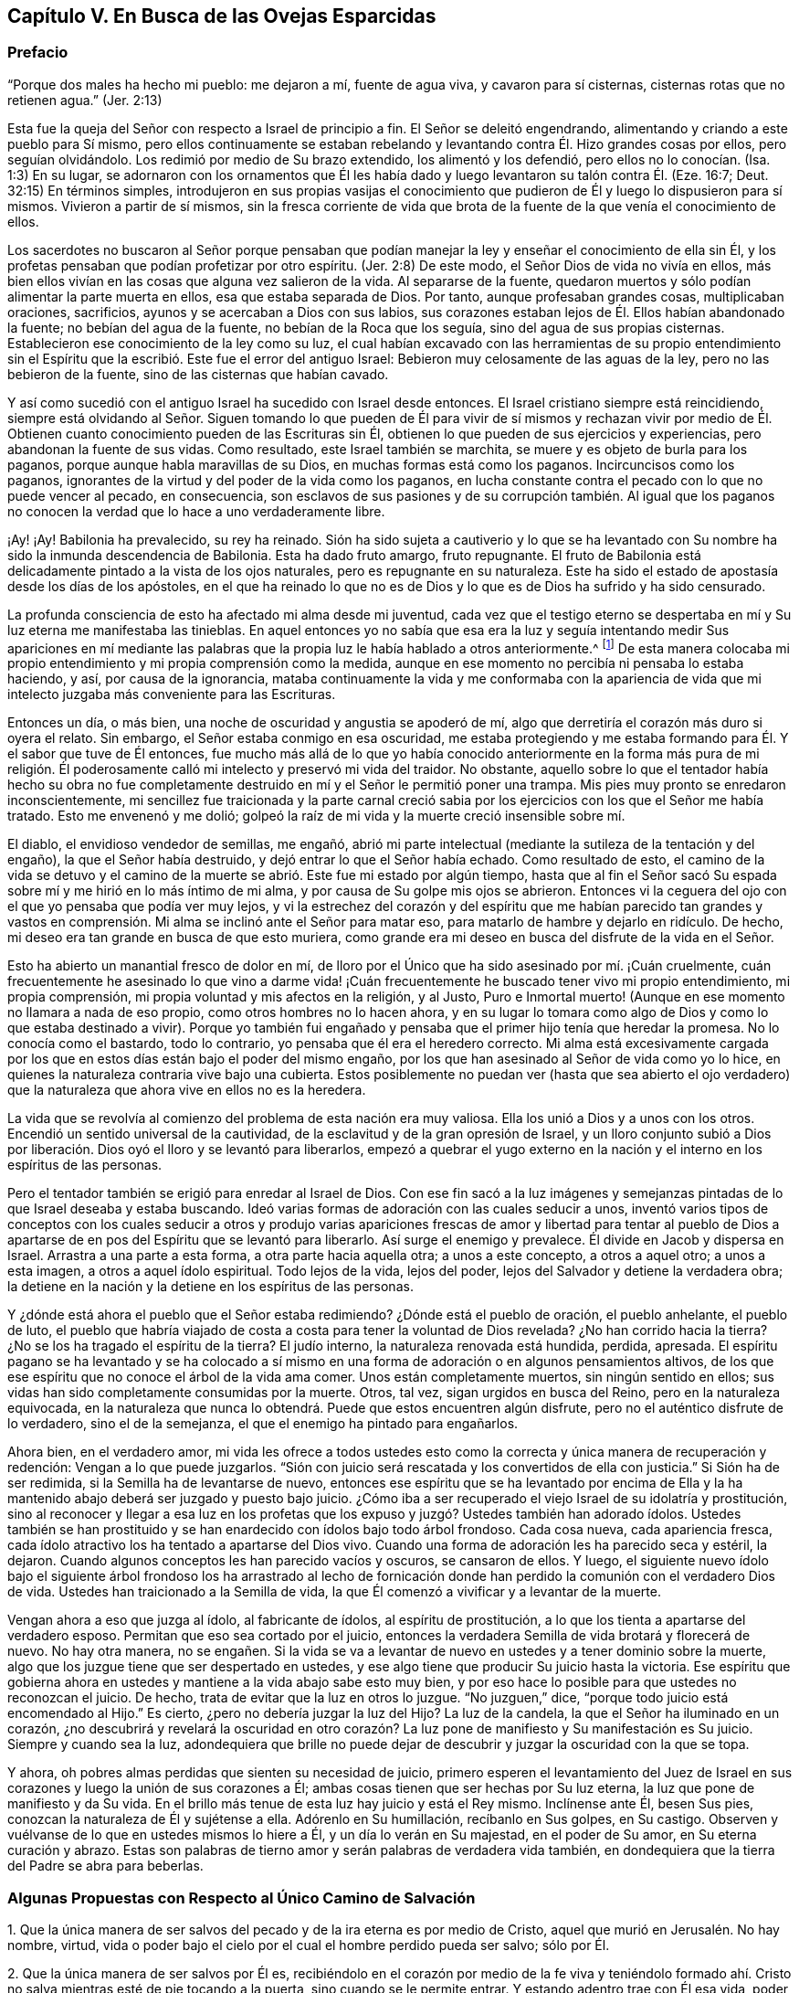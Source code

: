 == Capítulo V. En Busca de las Ovejas Esparcidas

=== Prefacio

"`Porque dos males ha hecho mi pueblo: me dejaron a mí, fuente de agua viva,
y cavaron para sí cisternas, cisternas rotas que no retienen agua.`"
(Jer.
2:13)

Esta fue la queja del Señor con respecto a Israel de principio a fin.
El Señor se deleitó engendrando, alimentando y criando a este pueblo para Sí mismo,
pero ellos continuamente se estaban rebelando y levantando
contra Él. Hizo grandes cosas por ellos,
pero seguían olvidándolo.
Los redimió por medio de Su brazo extendido, los alimentó y los defendió,
pero ellos no lo conocían. (Isa.
1:3) En su lugar,
se adornaron con los ornamentos que Él les había
dado y luego levantaron su talón contra Él. (Eze.
16:7; Deut.
32:15) En términos simples,
introdujeron en sus propias vasijas el conocimiento que
pudieron de Él y luego lo dispusieron para sí mismos.
Vivieron a partir de sí mismos,
sin la fresca corriente de vida que brota de la fuente
de la que venía el conocimiento de ellos.

Los sacerdotes no buscaron al Señor porque pensaban que podían
manejar la ley y enseñar el conocimiento de ella sin Él,
y los profetas pensaban que podían profetizar por otro espíritu.
(Jer.
2:8) De este modo, el Señor Dios de vida no vivía en ellos,
más bien ellos vivían en las cosas que alguna vez salieron de la vida.
Al separarse de la fuente,
quedaron muertos y sólo podían alimentar la parte muerta en ellos,
esa que estaba separada de Dios.
Por tanto, aunque profesaban grandes cosas, multiplicaban oraciones, sacrificios,
ayunos y se acercaban a Dios con sus labios,
sus corazones estaban lejos de Él. Ellos habían abandonado la fuente;
no bebían del agua de la fuente, no bebían de la Roca que los seguía,
sino del agua de sus propias cisternas.
Establecieron ese conocimiento de la ley como su luz,
el cual habían excavado con las herramientas de su propio entendimiento
sin el Espíritu que la escribió. Este fue el error del antiguo Israel:
Bebieron muy celosamente de las aguas de la ley, pero no las bebieron de la fuente,
sino de las cisternas que habían cavado.

Y así como sucedió con el antiguo Israel ha sucedido con Israel desde entonces.
El Israel cristiano siempre está reincidiendo,
siempre está olvidando al Señor. Siguen tomando lo que pueden de
Él para vivir de sí mismos y rechazan vivir por medio de Él. Obtienen
cuanto conocimiento pueden de las Escrituras sin Él,
obtienen lo que pueden de sus ejercicios y experiencias,
pero abandonan la fuente de sus vidas.
Como resultado, este Israel también se marchita,
se muere y es objeto de burla para los paganos,
porque aunque habla maravillas de su Dios, en muchas formas está como los paganos.
Incircuncisos como los paganos,
ignorantes de la virtud y del poder de la vida como los paganos,
en lucha constante contra el pecado con lo que no puede vencer al pecado,
en consecuencia,
son esclavos de sus pasiones y de su corrupción también. Al igual que
los paganos no conocen la verdad que lo hace a uno verdaderamente libre.

¡Ay! ¡Ay!
Babilonia ha prevalecido, su rey ha reinado.
Sión ha sido sujeta a cautiverio y lo que se ha levantado
con Su nombre ha sido la inmunda descendencia de Babilonia.
Esta ha dado fruto amargo, fruto repugnante.
El fruto de Babilonia está delicadamente pintado a la vista de los ojos naturales,
pero es repugnante en su naturaleza.
Este ha sido el estado de apostasía desde los días de los apóstoles,
en el que ha reinado lo que no es de Dios y lo que es de Dios ha sufrido y ha sido censurado.

La profunda consciencia de esto ha afectado mi alma desde mi juventud,
cada vez que el testigo eterno se despertaba en mí
y Su luz eterna me manifestaba las tinieblas.
En aquel entonces yo no sabía que esa era la luz y seguía intentando medir Sus apariciones
en mí mediante las palabras que la propia luz le había hablado a otros anteriormente.^
footnote:[Es decir, las palabras de las Escrituras escritas por los profetas y apóstoles.
Él trató de medir e interpretar la aparición de la luz de Dios
en su corazón por medio de su propio entendimiento de esas palabras.]
De esta manera colocaba mi propio entendimiento y mi propia comprensión como la medida,
aunque en ese momento no percibía ni pensaba lo estaba haciendo, y así,
por causa de la ignorancia,
mataba continuamente la vida y me conformaba con la apariencia
de vida que mi intelecto juzgaba más conveniente para las Escrituras.

Entonces un día, o más bien, una noche de oscuridad y angustia se apoderó de mí,
algo que derretiría el corazón más duro si oyera el relato.
Sin embargo, el Señor estaba conmigo en esa oscuridad,
me estaba protegiendo y me estaba formando para Él. Y el sabor que tuve de Él entonces,
fue mucho más allá de lo que yo había conocido anteriormente en la forma más pura de
mi religión. Él poderosamente calló mi intelecto y preservó mi vida del traidor.
No obstante,
aquello sobre lo que el tentador había hecho su obra no fue completamente
destruido en mí y el Señor le permitió poner una trampa.
Mis pies muy pronto se enredaron inconscientemente,
mi sencillez fue traicionada y la parte carnal creció sabia
por los ejercicios con los que el Señor me había tratado.
Esto me envenenó y me dolió;
golpeó la raíz de mi vida y la muerte creció insensible sobre mí.

El diablo, el envidioso vendedor de semillas, me engañó,
abrió mi parte intelectual (mediante la sutileza de la tentación y del engaño),
la que el Señor había destruido, y dejó entrar lo que el Señor había echado.
Como resultado de esto,
el camino de la vida se detuvo y el camino de la
muerte se abrió. Este fue mi estado por algún tiempo,
hasta que al fin el Señor sacó Su espada sobre mí y me hirió en lo más íntimo de mi alma,
y por causa de Su golpe mis ojos se abrieron.
Entonces vi la ceguera del ojo con el que yo pensaba que podía ver muy lejos,
y vi la estrechez del corazón y del espíritu que me habían parecido tan grandes
y vastos en comprensión. Mi alma se inclinó ante el Señor para matar eso,
para matarlo de hambre y dejarlo en ridículo.
De hecho, mi deseo era tan grande en busca de que esto muriera,
como grande era mi deseo en busca del disfrute de la vida en el Señor.

Esto ha abierto un manantial fresco de dolor en mí,
de lloro por el Único que ha sido asesinado por mí. ¡Cuán cruelmente,
cuán frecuentemente he asesinado lo que vino a darme vida! ¡Cuán
frecuentemente he buscado tener vivo mi propio entendimiento,
mi propia comprensión, mi propia voluntad y mis afectos en la religión, y al Justo,
Puro e Inmortal muerto! (Aunque en ese momento no llamara a nada de eso propio,
como otros hombres no lo hacen ahora,
y en su lugar lo tomara como algo de Dios y como lo que estaba destinado a vivir).
Porque yo también fui engañado y pensaba que el primer hijo tenía que heredar la promesa.
No lo conocía como el bastardo, todo lo contrario,
yo pensaba que él era el heredero correcto.
Mi alma está excesivamente cargada por los que en
estos días están bajo el poder del mismo engaño,
por los que han asesinado al Señor de vida como yo lo hice,
en quienes la naturaleza contraria vive bajo una cubierta.
Estos posiblemente no puedan ver (hasta que sea abierto el ojo
verdadero) que la naturaleza que ahora vive en ellos no es la heredera.

La vida que se revolvía al comienzo del problema de esta nación era muy valiosa.
Ella los unió a Dios y a unos con los otros.
Encendió un sentido universal de la cautividad,
de la esclavitud y de la gran opresión de Israel,
y un lloro conjunto subió a Dios por liberación.
Dios oyó el lloro y se levantó para liberarlos,
empezó a quebrar el yugo externo en la nación y el
interno en los espíritus de las personas.

Pero el tentador también se erigió para enredar al Israel de Dios.
Con ese fin sacó a la luz imágenes y semejanzas pintadas
de lo que Israel deseaba y estaba buscando.
Ideó varias formas de adoración con las cuales seducir a unos,
inventó varios tipos de conceptos con los cuales seducir a otros y produjo
varias apariciones frescas de amor y libertad para tentar al pueblo de
Dios a apartarse de en pos del Espíritu que se levantó para liberarlo.
Así surge el enemigo y prevalece.
Él divide en Jacob y dispersa en Israel.
Arrastra a una parte a esta forma, a otra parte hacia aquella otra;
a unos a este concepto, a otros a aquel otro; a unos a esta imagen,
a otros a aquel ídolo espiritual.
Todo lejos de la vida, lejos del poder, lejos del Salvador y detiene la verdadera obra;
la detiene en la nación y la detiene en los espíritus de las personas.

Y ¿dónde está ahora el pueblo que el Señor estaba redimiendo?
¿Dónde está el pueblo de oración, el pueblo anhelante, el pueblo de luto,
el pueblo que habría viajado de costa a costa para tener la voluntad de Dios revelada?
¿No han corrido hacia la tierra?
¿No se los ha tragado el espíritu de la tierra?
El judío interno, la naturaleza renovada está hundida, perdida, apresada.
El espíritu pagano se ha levantado y se ha colocado a sí mismo
en una forma de adoración o en algunos pensamientos altivos,
de los que ese espíritu que no conoce el árbol de la vida ama comer.
Unos están completamente muertos, sin ningún sentido en ellos;
sus vidas han sido completamente consumidas por la muerte.
Otros, tal vez, sigan urgidos en busca del Reino, pero en la naturaleza equivocada,
en la naturaleza que nunca lo obtendrá. Puede que estos encuentren algún disfrute,
pero no el auténtico disfrute de lo verdadero, sino el de la semejanza,
el que el enemigo ha pintado para engañarlos.

Ahora bien, en el verdadero amor,
mi vida les ofrece a todos ustedes esto como la correcta
y única manera de recuperación y redención:
Vengan a lo que puede juzgarlos.
"`Sión con juicio será rescatada y los convertidos de ella con justicia.`"
Si Sión ha de ser redimida, si la Semilla ha de levantarse de nuevo,
entonces ese espíritu que se ha levantado por encima de Ella y
la ha mantenido abajo deberá ser juzgado y puesto bajo juicio.
¿Cómo iba a ser recuperado el viejo Israel de su idolatría y prostitución,
sino al reconocer y llegar a esa luz en los profetas que
los expuso y juzgó? Ustedes también han adorado ídolos.
Ustedes también se han prostituido y se han enardecido con ídolos bajo todo árbol frondoso.
Cada cosa nueva, cada apariencia fresca,
cada ídolo atractivo los ha tentado a apartarse del Dios vivo.
Cuando una forma de adoración les ha parecido seca y estéril, la dejaron.
Cuando algunos conceptos les han parecido vacíos y oscuros, se cansaron de ellos.
Y luego,
el siguiente nuevo ídolo bajo el siguiente árbol frondoso los ha arrastrado al
lecho de fornicación donde han perdido la comunión con el verdadero Dios de vida.
Ustedes han traicionado a la Semilla de vida,
la que Él comenzó a vivificar y a levantar de la muerte.

Vengan ahora a eso que juzga al ídolo, al fabricante de ídolos,
al espíritu de prostitución, a lo que los tienta a apartarse del verdadero esposo.
Permitan que eso sea cortado por el juicio,
entonces la verdadera Semilla de vida brotará y florecerá de nuevo.
No hay otra manera,
no se engañen. Si la vida se va a levantar de nuevo
en ustedes y a tener dominio sobre la muerte,
algo que los juzgue tiene que ser despertado en ustedes,
y ese algo tiene que producir Su juicio hasta la victoria.
Ese espíritu que gobierna ahora en ustedes y mantiene a la vida abajo sabe esto muy bien,
y por eso hace lo posible para que ustedes no reconozcan el juicio.
De hecho, trata de evitar que la luz en otros lo juzgue.
"`No juzguen,`" dice, "`porque todo juicio está encomendado al Hijo.`"
Es cierto, ¿pero no debería juzgar la luz del Hijo?
La luz de la candela, la que el Señor ha iluminado en un corazón,
¿no descubrirá y revelará la oscuridad en otro corazón?
La luz pone de manifiesto y Su manifestación es Su juicio.
Siempre y cuando sea la luz,
adondequiera que brille no puede dejar de descubrir
y juzgar la oscuridad con la que se topa.

Y ahora, oh pobres almas perdidas que sienten su necesidad de juicio,
primero esperen el levantamiento del Juez de Israel en sus
corazones y luego la unión de sus corazones a Él;
ambas cosas tienen que ser hechas por Su luz eterna,
la luz que pone de manifiesto y da Su vida.
En el brillo más tenue de esta luz hay juicio y está el Rey mismo.
Inclínense ante Él, besen Sus pies, conozcan la naturaleza de Él y sujétense a ella.
Adórenlo en Su humillación, recíbanlo en Sus golpes, en Su castigo.
Observen y vuélvanse de lo que en ustedes mismos lo hiere a Él,
y un día lo verán en Su majestad, en el poder de Su amor, en Su eterna curación y abrazo.
Estas son palabras de tierno amor y serán palabras de verdadera vida también,
en dondequiera que la tierra del Padre se abra para beberlas.

=== Algunas Propuestas con Respecto al Único Camino de Salvación

1+++.+++ Que la única manera de ser salvos del pecado y de la ira eterna es por medio de Cristo,
aquel que murió en Jerusalén. No hay nombre, virtud,
vida o poder bajo el cielo por el cual el hombre perdido pueda ser salvo; sólo por Él.

2+++.+++ Que la única manera de ser salvos por Él es,
recibiéndolo en el corazón por medio de la fe viva y teniéndolo formado
ahí. Cristo no salva mientras esté de pie tocando a la puerta,
sino cuando se le permite entrar.
Y estando adentro trae con Él esa vida,
poder y misericordia que derriban la pared intermedia, une a Dios y salva.
Los judíos no pudieron ser salvos anteriormente,
por la mera creencia en un Mesías venidero ni por guardar todas las leyes
y ordenanzas de Moisés. Tampoco puede ser salvo alguien hoy,
por la mera creencia en un Cristo ya venido,
ni por guardar todo lo que los apóstoles mandaron o practicaron.
Un hombre es salvo al recibirlo a Él en el corazón, ahí Él obra la salvación.

3+++.+++ Que la única manera de recibir a Cristo en el corazón y que Él sea formado ahí es,
recibiendo la luz de Su Espíritu, en cuya luz Él es y mora.
El que no deja entrar la luz de Su Espíritu no deja entrar a Cristo.
El que deja entrar la luz de Su Espíritu deja entrar a Cristo.
El Padre y el Hijo son luz, y son conocidos y recibidos únicamente en la luz,
nunca fuera de ella.

4+++.+++ Que la única manera de recibir la luz del Espíritu en el corazón
(y de ese modo ser unidos al Padre y al Hijo) es,
prestando oído y recibiendo la convicción de pecado que el Espíritu da ahí. La primera
acción del Espíritu hacia el hombre que yace en pecado es convencerlo de pecado.
El que no reciba la convincente luz del Espíritu detendrá la obra desde el mismo
principio y Cristo jamás se formará en él. Ese hombre puede hablar de Cristo,
hacer sus deberes (orar, leer y meditar con frecuencia),
recoger consuelo de las promesas bíblicas, ocuparse de las ordenanzas,
ser excesivamente celoso y apasionado en todo esto, y al final perecer.
Sí, el diablo lo dejará solo (si es que no lo ayuda) en todo esto,
sabiendo que lo tiene más seguro de ese modo.

Objeción: Pero yo puedo ser engañado estando atento a una luz en el interior,
porque mientras creo que le estoy prestando oído a la luz del Espíritu,
puede que le esté prestando oído a la luz de la consciencia natural.

Respuesta 1:
Si es solo la luz de la consciencia natural y aún así lo
sigue arrastrando del pecado que lo separa de Dios,
y lo prepara para entender, creer y recibir de Cristo, no es un engaño tan malo.
Pero si resulta que ha sido la luz del Espíritu y usted toda su vida la ha estado
tomando como la luz de la consciencia natural (y por eso ha despreciado,
o al menos, desatendido la luz del Espíritu),
entonces encontrará que este es un engaño mucho peor.

Respuesta 2: Yo le puedo mostrar mediante una escritura expresa,
que es obra del Espíritu convencer de pecado (Juan 16:8), y también, que la ley,
la cual es espiritual, manifiesta lo que es corrupto y carnal (Rom.
7:14). ¿Puede usted demostrarme mediante las Escrituras
que la consciencia natural puede convencer de pecado?

Respuesta 3: Si un hombre le presta atención a la Luz en su corazón,
la verá descubriendo sus maldades espirituales más íntimas y secretas.
Esto no lo puede hacer la luz natural,
porque lo que es natural no puede descubrir lo que es espiritual.

Respuesta 4:
El apóstol dice que es la gracia la que se ha manifestado a todos los hombres,
y que no sólo enseña piedad, sino también sobriedad y justicia.
(Tito 2:11-12) La luz de la naturaleza caída es tinieblas y no puede enseñar nada de Dios.
Lo que cualquier hombre aprende hoy del verdadero
conocimiento de Dios lo aprende por gracia,
la gracia que brilla en las tinieblas de la naturaleza
del hombre para leudarla con el verdadero conocimiento.
Aún así, el hombre, al ser tinieblas, no tiene manera de comprenderlo,
ni tampoco puede darle su verdadero nombre.
Por tanto, preste atención,
no sea que (por ignorancia) blasfeme de la santa luz del Espíritu puro,
llamando natural (al mirar con el ojo carnal),
lo que con el ojo espiritual se ve que es espiritual.

El hombre está muerto en delitos y pecados por naturaleza; muy muerto,
y su consciencia está totalmente oscura.
Entonces,
lo que le da al hombre consciencia de su muerte y oscuridad
tiene que ser algo diferente a su propia naturaleza,
es decir,
tiene que ser la luz del Espíritu de Cristo brillando en su oscuro corazón y en su consciencia.
Esta es la semilla de la mujer que no sólo destruye,
sino que también descubre las obras de la serpiente.
Ahora, esta semilla, esta luz es una en todos,
aunque han habido varias dispensaciones de ella.
Una dispensación para los gentiles, en quienes brotaba de forma oculta.
(Rom.
2:14) Otra para los judíos,
en quienes era rigurosamente provocada mediante la ley escrita dada,
quienes por los tipos y sombras y ejercicios justos de acuerdo a la ley,
debían despertarse a la semilla viva.
(Miq.
6:8) Otra para los cristianos,
en quienes germina en la luz y en la vida mediante una dispensación especial de gracia.
No obstante,
en todas estas dispensaciones la gran mayoría de los hombres han
quedado cortos de la gloria de Dios y han perdido la Sustancia.
Ahora el Señor Dios está sacando a la luz la Sustancia misma,
pero lo hace bajo un velo que la oculta del ojo de la sabiduría humana.
A algunos esto les parece natural, a otros legal,
a otros les parece proveniente del poder de Satanás. Por tanto,
siendo que los hombres carecen de la verdadera plomada mediante la cual medirla,
tienen que adivinarla en la sabiduría de sus propias comprensiones.

¡No cierren sus ojos ahora, ustedes sabios,
abran sus corazones y dejen entrar al que llama,
al que puede salvarlos y lo hará! Porque no es un concepto de un Cristo externo
(junto con prácticas de auto negación y auto disciplina) lo que puede salvar,
sino oír a Cristo llamando a la puerta y dejándolo entrar
al corazón. Sólo esto abrirá correctamente las Escrituras.
Sí, esta es la llave que verdaderamente abrirá palabras, cosas y espíritus,
pero el que abre sin esta llave es un ladrón y salteador,
y tendrá que devolver todo lo que se ha robado el día del juicio de Dios.
¡Ay de aquel que cuando sea despojado de lo que se ha robado sea hallado desnudo!

Las Escrituras fueron dadas al pueblo de Dios; parte para los judíos,
parte para los cristianos.
El que es nacido de la vida tiene derecho a ellas,
y puede leerlas y entenderlas en el Espíritu que mora en la vida,
pero el que no ha nacido del Espíritu no es más que
un intruso y roba la luz de otros hombres,
roba el estado y las experiencias de otros hombres para su entendimiento carnal.
Las Escrituras no tenían esto como propósito,
sino ser leídas y vistas en la luz que las escribió. Todas
estas percepciones carnales del hombre (con toda su fe,
esperanza, amor, conocimiento, ejercicios, oraciones, lágrimas,
ayunos y demás imitaciones) se convertirán en pérdida para él,
cuando Dios recupere Sus Escrituras del espíritu oscuro del hombre
(quien las ha rasgado y profanado en exceso con sus propias ideas,
adivinanzas e imaginaciones) y las restaure de nuevo en Su pueblo.

Los profetas y los apóstoles que escribieron las Escrituras,
primero tuvieron la vida en ellos, y el que entiende sus palabras,
primero debe tener también la vida en él. El que entiende las palabras de vida primero
tiene que tener vida en él. La vida es la medida y el discernimiento de las palabras;
las palabras no miden ni disciernen la vida.
Cuando las Escrituras son interpretadas por la vida y por el Espíritu que las escribió,
no hay más disputas ni más contiendas con respecto a ellas.

Este es el verdadero problema:
El espíritu muerto del hombre lee las Escrituras y a partir de esa sabiduría,
la cual está en la muerte,
(sin conocer la mente del Espíritu) le da sus propios significados.
Luego, tras creer y practicar las cosas de las que hablan,
abraza la esperanza de que todo va a estar bien al final.
Con todo, no siente ni experimenta la purificación,
limpieza y circuncisión que corta el cuerpo de pecado y muerte,
ni tampoco conoce la entrada al reino eterno, donde el Rey de justicia es visto,
conocido y adorado en espíritu.

=== Un Catecismo Corto por el Bien de un Corazón Sencillo

Pregunta: ¿Cuál es por naturaleza el estado y la condición de todos los hombres,
puesto que son engendrados de la semilla del malhechor
y salen de los lomos del primer Adán?

Respuesta: Es un estado de pecado y de tinieblas, es un estado de muerte y miseria,
es un estado de enemistad contra Dios, es un estado de maldición de Dios,
es un estado de exposición a Su ira y a Sus más justos juicios;
ahora y después de la muerte.

Pregunta: ¿Qué llevó a Adán a ese estado, y qué mantiene a los hijos de Adán en él?

Respuesta: Comer del árbol del conocimiento,
del que el hombre continua comiendo hasta este día
aunque esté excluido del Árbol de la Vida.

Pregunta: ¿Cómo se alimentó Adán del árbol del conocimiento en un primer momento,
y cómo continúan haciéndolo los hombres hoy?

Respuesta: A partir de un lujurioso apetito y deseo tras la sabiduría prohibida,
sembrados en su corazón por el envidioso enemigo de sus almas.
Este continúa enrollado en el árbol del conocimiento tentando a los hombres y
a las mujeres a comer de él y persuadiéndolos de que el fruto es bueno para comer.
Y sí, el fruto es muy deseable para sus ojos y promete hacerlos eternamente sabios,
pero no lo logra.

Pregunta: ¿Qué es el fruto prohibido?

Respuesta: Es conocimiento sin Vida.
Es conocimiento en la parte terrenal, conocimiento adquirido de abajo, no dado de arriba.
Este conocimiento le promete a los hombres hacerlos como Dios y a darles
la capacidad de discernir y distinguir entre lo bueno y lo malo,
lo cual es propiedad particular de Dios.
Comer de este árbol fue la ruina de Adán, la ruina de los gentiles,
la ruina de los judíos y la ruina de los cristianos.
Todos se han alimentado del árbol del conocimiento y se
han separado de la Vida en sus varias dispensaciones.

Pregunta: ¿Cómo es que este fruto se constituye en ruina para el hombre?

Respuesta: Porque la sabiduría y el conocimiento que reúne proveniente de ese fruto,
y del que además se alimenta, lo pervierten.
Esto lo hace sabio en la parte equivocada y lo exalta contra la Vida.
Desgana el apetito verdadero e incrementa el apetito equivocado,
dejándole apenas un deseo por Dios.
De este modo,
lo que a la postre fue ordenado para vida se convirtió en muerte para el hombre.

Fue así como los gentiles se negaron a retener a Dios en su conocimiento
y provocaron que Él los echara y los entregara a la vanidad de sus imaginaciones.
Los judíos a quienes Dios había escogido,
fueron igualmente entregados a la lujuria de sus corazones y rechazados como pueblo.
Los gentiles a quienes Dios había injertado en el verdadero olivo en lugar de los judíos,
también y de la misma manera cayeron de su dispensación. Por lo tanto,
cada uno de ellos cayó al apilar sabiduría de la letra y
al perder la Vida en cada una de estas dispensaciones.

Pregunta: ¿De qué comida se debería alimentar el hombre?

Respuesta: Del Árbol de la Vida; de la Palabra que vive y permanece para siempre,
la cual está en medio del jardín de Dios.
Esta misma Palabra fue hecha carne por causa de la debilidad del hombre,
de cuya carne se alimenta el alma viva y de cuya sangre bebe el espíritu vivo;
así es alimentado para vida eterna.

Pregunta: Pero, ¿tiene Adán esta comida para alimentarse?
¿Tenía que ser esta la comida de los gentiles,
judíos y cristianos en sus varias dispensaciones?

Respuesta: Dios sopló en el hombre aliento de vida y el hombre fue un alma viviente.
Nada menos que la vida misma podía satisfacer su alma en un principio,
y nada menos puede hacerlo hoy.
Cada palabra fresca que sale de la boca de Dios es alimento y vida para el hombre.
Dios le habla al hombre con frecuencia mostrándole lo que es bueno,
pero él es incapaz de saborear o alimentarse de eso porque
por el error y la alienación de su mente desea otra cosa.
La Palabra no está lejos de ningún hombre,
pero los oídos de los hombres generalmente se detienen contra
ella por la sutileza de la serpiente que los engañó al principio.

Pregunta:
Pero ¿no buscaron los judíos la vida eterna al leer y estudiar las Escrituras
bajo su dispensación? ¿No buscan los cristianos hoy la vida,
y no buscan comer de ella?

Respuesta: Sí, ellos la buscaron y la buscan a su manera,
pero la rechazan a la manera de Dios.
Del mismo modo Adán, después de haber comido del árbol del conocimiento,
también habría comido del Árbol de la Vida,
pero fue echado entonces como son echados los cristianos hoy.
Si ellos alguna vez se van a alimentar del Árbol de la Vida,
van a tener que perder su conocimiento,
van a tener que ser cegados y van a tener que ser
conducidos a di cho Árbol por un camino que no conocen.

Pregunta: Esto es demasiado misterioso para mí;
deme el conocimiento simple y literal de las Escrituras.

Respuesta: ¿No es la sustancia espiritual un misterio^
footnote:[Penington a menudo usa la palabra misterio para referirse a
las cosas que no pueden ser conocidas por medio de las facultades naturales,
y que tienen que ser reveladas por el Espíritu de Dios.]
siempre?
¿No está la vida en la sustancia?
La letra de cualquier dispensación mata; el Espíritu es el único que da vida.
Un hombre puede leer la letra de las Escrituras diligentemente,
acumular un gran conocimiento a partir de ella y alimentarse allí con avidez,
pero el único que se alimenta de esta manera es el espíritu muerto.
Entre tanto, el alma subyace flaca, estéril, hambrienta e insatisfecha,
y lo sentirá cuando despierte.

Pregunta: Pero,
¿no puede acaso el espíritu muerto también imaginar
misterios en todo y alimentarse de sus imaginaciones?

Respuesta: Sí puede, y el error aquí es mayor que el anterior.
Pero, hay seguridad al esperar en humildad y temor a tener el ojo correcto abierto
y el verdadero misterio revelado en el corazón humilde y honesto.
Al recibir la demostración del Espíritu fuera de la sabiduría de la carne, no hay error,
sino el verdadero conocimiento que mana de la vida y trae vida.

Pregunta: ¿Cómo llego a este misterio?

Respuesta:
Sólo hay una llave que puede abrirlo y sólo hay una
mano que puede darle vuelta a la llave.
Y sólo hay una vasija, un corazón, un espíritu que puede recibir el conocimiento.

Pregunta: ¿Cómo llego a ese corazón?

Respuesta: De la misma manera que usted fue tocado por el enemigo, lo dejó entrar,
y no lo rechazó con el poder de esa vida que era más fuerte que él. Igual ahora,
cuando usted sea tocado y atraído por su Amigo,
y de algún modo encuentre el comienzo de Su virtud entrando en usted,
ríndase en y por esa vida y virtud,
y espere más. Y conforme usted sienta que lo llama y crece en usted,
siga el sendero y ella lo sacará de la tierra de muerte y oscuridad por un camino maravilloso,
lo sacará de la tierra en la que el alma ha estado cautiva
y lo introducirá en la tierra de vida y perfecta libertad.

Pregunta: Pero, ¿puedo hacer algo yo en pro de mi propia salvación?

Respuesta: Por usted mismo no,
pero en el poder de Aquel que obra en usted tanto el querer como el hacer,
puede hacer un poquito al principio.
A medida que ese poder crezca en usted, será capaz de querer y hacer más,
al punto de que nada llegue a ser demasiado difícil para usted.
Cuando usted lo haya conquistado todo, sufrido todo y realizado todo,
verá y será capaz de decir con entendimiento que no ha hecho nada, que la eterna virtud,
vida y poder lo han forjado todo en usted.

Pregunta: Percibo por lo que se ha dicho que hay un Salvador, uno que tiene virtud,
vida y poder en Él para salvar, ¿cómo puedo encontrarme con Él?

Respuesta: Sí,
Aquel que hizo al hombre lo compadece y no está dispuesto
a que el hombre perezca en el hoyo en el que cayó,
sino que ha señalado a Uno para sacarlo y salvarlo.

Pregunta: ¿Quién es este Salvador?

Respuesta: Él es el Árbol de la Vida del que he hablado todo este tiempo,
cuyas hojas tienen virtud en ellas para sanar a las naciones.
Él es la planta de justicia, la planta en la mano derecha de Dios.
¿Ha experimentado alguna vez en usted dicha planta,
plantada ahí por la mano derecha de Dios?
Él es la resurrección y la vida, quien levanta al alma muerta y hace que viva.
Él es el maná espiritual del que las almas vivas se alimentan.
Sí, su carne es verdadera comida y su sangre verdadera bebida,
y aquel que es levantado en la vida se alimenta y encuentra virtud viva en ellas,
las cuales satisfacen y alimentan su alma inmortal.

Pregunta: Pero, ¿tiene nombre este Salvador?
¿Cuál es Su nombre?

Respuesta:
Sería mejor para usted aprender Su nombre al experimentar
Su virtud y Su poder en su corazón. No obstante,
si puede con esto, este es su nombre: Luz, Luz del Mundo.
Él es la luz que alumbra a los gentiles,
para poder convertirlos y hacerlos parte del Israel de Dios
y para que Dios llegue a ser la gloria de ellos.
De acuerdo a Su oficio, Él ha alumbrado a todo hombre que viene al mundo.
Los hombres, sin embargo, no han conocido la luz que viene de Él,
ni han conocido a Aquel de quien viene la luz.
Y así, a pesar de que la luz está muy cerca de ellos,
permanecen ajenos a ella y no salvos por ella.

Pregunta: ¿Por qué lo llama usted la luz?
¿No hay otros nombres igual de apropiados por los que Él pueda ser conocido también?

Respuesta: Sí,
pero sólo recibiéndolo como la luz es que llegamos a conocer Sus otros nombres.
Él es la vida, la justicia, el poder, la sabiduría, la paz, etc.,
pero Él es todo esto en la luz y en la luz lo aprendemos y lo recibimos todo.
Ninguna de estas cosas puede ser conocida en el espíritu excepto en y por la luz.

Pregunta: ¿Cómo son conocidos los otros nombres de Cristo en y por la luz?

Respuesta:
Al dejar entrar la luz (la cual convence y batalla
contra el pecado) la vida se revuelve y es sentida.
La vida lleva a la experiencia de la Palabra que estaba en el principio,
y en la Palabra son experimentadas la justicia, la paz, la sabiduría, el poder,
y el amor.
Él es hecho todas esas cosas para los que son conducidos y se mantienen en la luz.
Cuando los poderes de las tinieblas aparecen con
temor poderoso y no hay fuerza para resistirlos,
la luz levanta un estandarte contra ellos,
calma toda tempestad y cura todas las heridas y enfermedades del alma,
ungiéndolas con el aceite eterno.
Así, pues,
en ese momento sí puedo decir con todo el sentido y llamarlo con claro entendimiento,
mi Salvador, el Capitán de mi salvación, mi Cristo o Ungido, mi Esposo, mi Rey,
mi Señor y mi Dios.

Pregunta: ¿En dónde brilla esta luz?

Respuesta: Al principio en las tinieblas, pero cuando la luz las ha derrotado,
expulsado y esparcido, brilla fuera de ellas.

Pregunta: ¿Qué son esas tinieblas en donde brilla la luz?

Respuesta: Las tinieblas son el hombre, el corazón del hombre, la consciencia del hombre,
el espíritu del hombre.
Este es el mundo del que Cristo, el Sol de justicia,
es la luz en aquellas partes en la que Él hace que los rayos de Su luz brillen.
No obstante,
las tinieblas no pueden comprender el más mínimo brillo de esta luz en ninguna parte.

Pregunta: ¿Cómo pueden ser convertidas entonces las tinieblas por la luz?

Respuesta: Las tinieblas no son convertidas;
todo hombre en ese estado es reprobado y la ira permanece sobre él. Es por eso
que las tinieblas deben ser rechazadas junto con el hombre en las tinieblas,
pero el alma que es tocada por la luz y hecha sensible a ella,
la sigue en la vida y en el poder que es engendrado, sacada del horrible pozo, y salvada.

Pregunta: ¿Cómo puedo encontrar la luz en medio de las tinieblas de mi corazón,
dado que son tan grandes y la Semilla tan pequeña?

Respuesta: Mediante su revelación y batalla contra las tinieblas.
Hay algo que revela tanto la abierta como la secreta iniquidad del corazón corrupto,
y encuentra la luz bajo todas sus cubiertas de celo, santidad,
apariencia de humildad y justicia propia.
Eso que guerrea contra las tinieblas para sacar a las personas
de todo fundamento falso y llevarlas al fundamento vivo y verdadero,
es la luz.
Así es como usted puede encontrarla,
la encuentra de un momento a otro obrando en su corazón.

Pregunta: Habiendo encontrado la luz,
¿cómo puedo llegar a sentir la virtud y el poder salvador de ella?

Respuesta: Creyendo en ella,
pues la virtud y el poder brotan en el corazón que cree en ella.

Pregunta: Pero, ¿cómo puedo creer en ella?
¿Acaso no estoy muerto?

Respuesta: Hay una creación, un poder vivificador en la luz,
el cual engendra un poco de vida, y esta puede responder a la voz del poder vivo.

Pregunta: Si yo pudiera encontrar tal cosa engendrada en mí,
entonces sería capaz de creer, pero en definitiva, mi corazón muerto no puede.

Respuesta:
¿Nunca ha experimentado usted un suspiro de anhelo verdadero y honesto hacia Dios?
¿Nunca ha encontrado que el pecado es una carga real (no imaginaria)?
Esto provenía de la vida.
Había algo engendrado por Dios en usted que sentía esto.
Y ciertamente no era la carne ni la sangre en usted, sino algo de arriba.
Si usted hubiera conocido el origen de esa vida,
se habría alimentado y crecido en la virtud y poder de la fuente de donde esa vida provenía.

Pregunta: Si esto fuera cierto, entonces todos los hombres tienen poder para creer.

Respuesta: En la luz que alumbra en todos, y visita a todos, está el poder para creer.
Este poder lucha con la criatura y busca obrar él mismo en la criatura,
y en donde se ha producido el más pequeño suspiro tras la vida,
también se ha gustado el poder.
Pero el gran engañador de las almas levanta la mente del hombre
con imaginaciones para que busque una mayor apariencia de poder,
y como resultado,
el hombre con frecuencia menosprecia y pasa por alto el día de las pequeñeces,
y no tiene cuidado de recibir los comienzos del poder de Dios.
Pero, al esperar en lo escaso y pequeño en el corazón entra el poder,
crece la Semilla y el reino es sentido y revelado
cada día más. Esta es la verdadera puerta;
cuidado con tratar de subir de otra manera.

Pregunta: ¿Qué es creer en la luz?

Respuesta: Es recibir el testimonio de la luz con respecto al bien y al mal, y ya sea,
volverse hacia el bien o alejarse del mal,
en la voluntad y poder que la luz engendra en el corazón.

Pregunta: ¿Cómo me salvará esto?

Respuesta: Por este medio:
Eso que lo destruye a usted y lo separa del Dios vivo será arrancado diariamente,
y el corazón será cambiado cada día a la imagen del que es la luz.
Usted será llevado a la unidad y a la comunión con
la luz poseyéndola y siendo poseído por ella.
¡Esta es su salvación!

Pregunta: Nosotros pensábamos que la salvación nos sería concedida en el futuro,
después de la muerte del cuerpo, pero si eso es cierto,
entonces la salvación se experimenta aquí.

Respuesta: Sí, en todos los que son salvos.
No hay una obra de salvación en el futuro, es forjada aquí con temor y temblor.
El creyente que está verdaderamente unido a la vida
es diariamente cambiado de gloria en gloria,
como por el Espíritu del Señor.

Pregunta: Demuestre más específicamente cómo la fe o creer en la luz obra la salvación.

Respuesta: 1. En primer lugar causa temor y temblor para sujetar al pecador.
El Señor Dios Todopoderoso, mediante el aumento de Su luz en el corazón,
hace que los poderes de las tinieblas se sacudan,
que la tierra tiemble y que las colinas y las montañas se derritan;
luego la planta del Señor brota del suelo seco y estéril,
y por el rocío y las lluvias que caen de arriba, prospera,
crece y se extiende hasta llenar la tierra de Dios.

2+++.+++ En este temor y temblor la obra del verdadero
arrepentimiento y conversión se inicia y continua.
Hay un vuelco del alma de las tinieblas a la luz,
del poder de las tinieblas al poder de la luz,
del espíritu de engaño al espíritu de verdad,
y de toda falsa aparición e imaginación acerca de la santidad a
lo que la luz eterna manifiesta ser realmente así. Este es un tiempo
de profunda lamentación porque la separación obra en el interior,
la fuerza del enemigo no ha sido quebrantada ni sometida en el corazón completamente,
y el corazón a veces continúa anhelando sus antiguos amores.

3+++.+++ En la convicción de la luz, y en el temor colocado en el corazón, brota una esperanza,
una esperanza viva, de la raíz viva,
la cual se ha manifestado a sí misma y ha comenzado a obrar.
Porque en el alma que se está volviendo realmente a la luz,
el brazo eterno y el poder vivo son sentidos.
Esto se convierte en el ancla que sostiene al alma en todos los problemas,
tormentas y tempestades con las que se encuentra después; que son muchas, sí,
en verdad muchas.

4+++.+++ La fe obra justicia y enseña verdadera sabiduría a través de la esperanza.
Entonces el beneficio de toda la dificultad,
angustia y miseria anterior empieza a hacerse sentir y la obra continua dulcemente.
Toda injusticia está en las tinieblas, en la incredulidad y en la falsa esperanza.
La fe disipa en la luz la injusticia y obra la justicia de Dios en Cristo.
Ella lo hace a uno verdaderamente sabio, sabio en el poder vivo,
en una sabiduría que el hombre no puede aprender en ningún otro lugar.

5+++.+++ En la justicia y en la verdadera sabiduría que es recibida en la luz, brotan el amor,
la unidad y la comunión con Dios el Padre de luces
y con todos los que son hijos de la luz.
Al ser engendrados por Cristo,
pronto es sentida la unidad con el Padre y con los que han nacido
del mismo vientre y son partícipes de la misma naturaleza.
Ahí, en ese amor,
hay una voluntad y un poder que sienten deponer la
vida de uno por la menor verdad de Cristo,
o por los hermanos.

6+++.+++ Creer en la luz obra paciencia, mansedumbre, delicadeza, ternura y longanimidad.
Esto sobrellevará cualquier cosa para Dios y cualquier
cosa por el bien del alma de los hombres.
Esperará silenciosa y quietamente que la obra de Dios continúe en su propia alma,
y esperará la manifestación del amor y de la misericordia de Dios por
los demás. Soportará la afrenta de los pecadores buscando el bien de ellos,
aún cuando estén tramando, ideando e incubando maldades.

7+++.+++ Esto trae paz, gozo y gloria.
La fe en la luz derriba la pared de tinieblas, la pared de separación,
la que separa de la paz, la que causa angustia y problemas en el alma,
y así introduce al alma en la paz.
Cristo es el Médico hábil, Él sana de la enfermedad al quitar la causa.
Los médicos que no son hábiles curan engañosamente, proclaman paz, paz,
cuando no hay paz, cuando lo que rompe la paz sigue en pie.
Pero Cristo no lo hace así,
Él mata la enemistad en el corazón mediante la sangre de Su cruz; así hace la paz.
Esta es paz verdadera y cierta.

Ahora bien, el alma es introducida en la paz cuando los terrones de tierra son removidos,
el enemigo hollado, el pecado eliminado y la vida y el poder están presentes.
¡Aquí está el gozo, el gozo inefable!
Este es un gozo que el mundo no puede ver ni tocar,
ni el poder de las tinieblas acercarse a interrumpir.
Aquí ya no existe más el clamor: "`¡Oh,
miserable hombre!,`" o "`¡Quién me librará!`" Sólo regocijo
en el que ha dado la victoria y ha hecho al alma victoriosa;
de hecho, más que victoriosa.
Esperen a sentir esto, ustedes,
los que están ahora gimiendo y siendo oprimidos por
los inmisericordes poderes de las tinieblas.

Este gozo está lleno de gloria,
de la gloria que se incrementa cada día al ver y al sentir
diariamente la virtud y el poder vivo en Cristo la luz.
Aquí el alma es continuamente transformada y cambiada
al salir de lo corruptible a lo incorruptible,
de la incircuncisión, vergüenza y afrenta para entrar a la circuncisión, vida y gloria.

Pregunta: ¿Hace todo esto la luz?

Respuesta: Sí, en aquellos que se vuelven a ella,
se rinden ante ella y permanecen en ella.
A estos ella los limpia de las tinieblas y diariamente los transforma a la imagen,
pureza y perfección de la luz.
Esto sólo lo puede hacer la luz.

Pregunta: ¿Qué hace a los hombres en general tan hostiles a la luz?

Respuesta: Su unión con las tinieblas.
La luz es enemiga de toda oscuridad, pues la descubre y la perturba.

Pregunta: Pero los hombres sabios, los que conocen,
los que son considerados con mayor luz,
también son enemigos de esta luz y hablan despectivamente de ella.

Respuesta:
¿No ha sido siempre así? ¿Creyó en Él alguno de los gobernantes
o sabios escribas y maestros de la ley antes?
¿Es de extrañarse si los tales no creen en Él hoy?

Pregunta:
¿Cuál es la razón por la que los sabios no pueden
ni han podido hasta ahora creer en la luz?

Respuesta: Hay dos grandes razones.

1+++.+++ Porque no pueden comprenderla.
Ellos pueden entender el tipo de conocimiento que
es adquirido a partir de libros de la naturaleza,
a partir de los libros de la ley y los profetas,
o a partir de los libros de los evangelistas y apóstoles,
pero no pueden comprender la luz de la que todo esto testifica.
Hay un tipo de conocimiento que ellos pueden reunir, sí, pero no pueden recibir la luz,
pues ella no es comprendida por el hombre.
Más bien, atrae a sí misma a los hombre y ahí nos muestra todo.

2+++.+++ Porque la verdadera luz es un completo enemigo para ellos.
Ella no le hará un guiño a la más pequeña de sus maldades,
ni les hablará de paz mientras permanezcan en tinieblas.
Puede que su propio conocimiento adquirido les hable de paz,
pero la luz no lo hará. En este sentido los judíos podían hablar de paz
entre ellos mismos con las ordenanzas y sacrificios del templo,
aunque caminaban en la terquedad e incircuncisión de sus corazones,
resistiéndose siempre a los frenos y movimientos del Espíritu Santo ahí. Así,
los cristianos pueden hablar hoy de paz entre ellos mismos
por una creencia en la muerte de Cristo en Jerusalén,
aunque no Lo conozcan en ellos,
ni reciban Su poder en los frenos y reprimendas por el pecado.

Pregunta: Pero hay muchos profesantes, profesantes estrictos,
que sin ninguna duda han gustado alguna vez de la virtud viva.
¿Qué los hace ahora tales enemigos de la luz?

Respuesta: 1. Que hayan caído de lo que alguna vez tuvieron,
porque si estuvieran en esa Semilla viva que una vez les
dio un verdadero sabor de la vida a través de las Escrituras,
no podrían dejar de conocer y reconocer la luz.
Pues la luz fue lo que les dio el sabor,
y lo habrían preservado de haber sabido cómo volverse y permanecer en ella.

2+++.+++ La luz es un testigo contra todo el conocimiento de ellos,
sus prácticas religiosas y las imitaciones que han reunido de las Escrituras.
La luz testifica contra lo que ellos creen y practican fuera de la luz en su injusticia,
es decir, en esa parte del hombre que no puede conocer o ser el adorador.
¿Puede culparlos usted por volverse contra ella,
cuando la luz es tan grande enemigo de ellos?
¿Cómo podrían, habiendo matado y asesinado al Justo en ellos mismos,
reconocer y darle Su debido honor en otros?

Pregunta: Pero estos estrictos profesantes,
que proclaman grandes cosas en honor a Cristo, ¿Lo han asesinado en ellos mismos?

Respuesta: Sí, efectivamente; tan ciertamente como los escribas,
fariseos y el pueblo judío lo llevaron a la muerte en Jerusalén. Porque
lo que le hacen ellos a la menor aparición de Su luz en sus corazones,
se lo hacen a Él. Es más, nuestro Señor Jesucristo, este mismo día,
está tan verdaderamente crucificado en el Egipto y en la Sodoma espiritual en ellos,
como lo estaba fuera de las puertas de Jerusalén. Su justa sangre clama tan fuerte
contra los profesantes de esta era como lo hizo contra los judíos siempre,
pero los hombres hoy se han endurecido contra Él por el conocimiento
vanidoso que han reunido de las Escrituras mediante sus imaginaciones.
Sus ojos no pueden ver más hoy, que lo que pudieron ver los ojos de los judíos entonces.

Pregunta: Es seguro que si ellos conocieran la luz como el único camino vivo,
no serían enemigos de ella.

Respuesta: Sí, yo creo con respecto a ellos (como se dijo con respecto a los judíos),
que si ellos la conocieran, no habrían crucificado al Señor de gloria.
Porque yo doy testimonio de que muchos de ellos tienen un gran celo,
aunque no de acuerdo al conocimiento.
Sin embargo, ¡cuán triste es su estado en el presente,
porque el dios de este mundo ha cegado en ellos el único ojo que puede ver la verdad!

Pregunta: Pero,
¿acaso no es posible para los hombres obtener la vida eterna por la lectura de las Escrituras,
sin conocer o reconocer este principio de la luz?

Respuesta:
El verdadero objetivo de la lectura de las Escrituras
es que el hombre se vuelva a la luz.
Las Escrituras tienen mensajes con respecto a Dios, con respecto a Cristo,
con respecto al Espíritu,
la meta de los cuales es que los hombres se vuelvan al único poder
y a la única vida que pueden obrar para ellos y en ellos.
"`La Palabra está cerca de ti,
en tu corazón y en tu boca,`" les dice Moisés a los judíos,
y les dice Pablo a los cristianos.
¿Con qué fin les dicen ellos que está ahí? Para que ahí esperen oír su voz y obedecerla.

Ahora ponga atención,
si un hombre pudiera practicar y realizar todas las cosas
mencionadas en las Escrituras sin haberse vuelto a la luz,
aún no está en el camino de salvación. Pues el camino de salvación no es un camino particular,
o un curso de ordenanzas y deberes prescritos en las Escrituras, sino un camino nuevo,
un camino vivo,
un camino que el más sabio profesante mediante su propia sabiduría nunca podría conocer.
("`Yo los llevaré por un camino que ustedes no han conocido.`") Así, pues,
mientras los hombres no conozcan ni se vuelvan a
la luz y al poder del que las Escrituras testifican,
todas sus lecturas, oraciones y práctica de ordenanzas y deberes son en vano.
Al final esto probará ser una cubierta falsa, no la cubierta del Espíritu.
